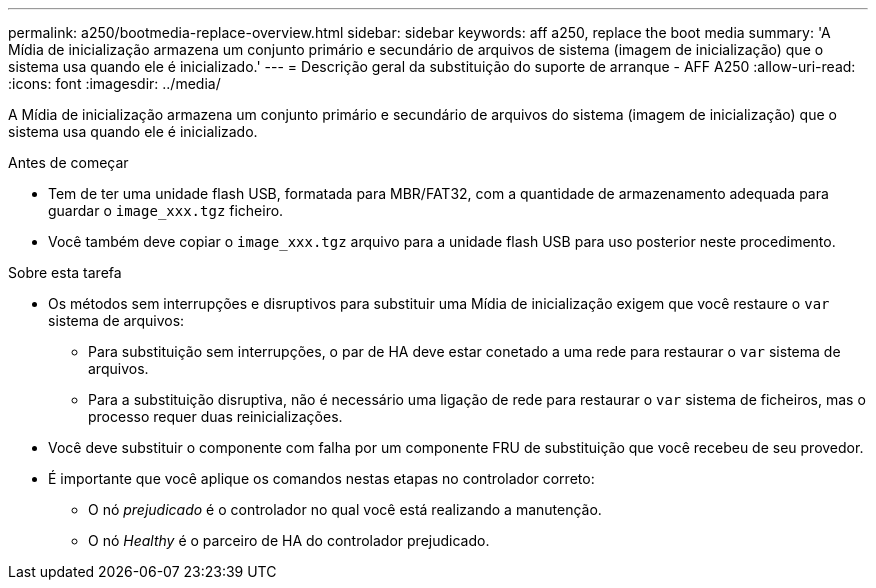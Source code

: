 ---
permalink: a250/bootmedia-replace-overview.html 
sidebar: sidebar 
keywords: aff a250, replace the boot media 
summary: 'A Mídia de inicialização armazena um conjunto primário e secundário de arquivos de sistema (imagem de inicialização) que o sistema usa quando ele é inicializado.' 
---
= Descrição geral da substituição do suporte de arranque - AFF A250
:allow-uri-read: 
:icons: font
:imagesdir: ../media/


[role="lead"]
A Mídia de inicialização armazena um conjunto primário e secundário de arquivos do sistema (imagem de inicialização) que o sistema usa quando ele é inicializado.

.Antes de começar
* Tem de ter uma unidade flash USB, formatada para MBR/FAT32, com a quantidade de armazenamento adequada para guardar o `image_xxx.tgz` ficheiro.
* Você também deve copiar o `image_xxx.tgz` arquivo para a unidade flash USB para uso posterior neste procedimento.


.Sobre esta tarefa
* Os métodos sem interrupções e disruptivos para substituir uma Mídia de inicialização exigem que você restaure o `var` sistema de arquivos:
+
** Para substituição sem interrupções, o par de HA deve estar conetado a uma rede para restaurar o `var` sistema de arquivos.
** Para a substituição disruptiva, não é necessário uma ligação de rede para restaurar o `var` sistema de ficheiros, mas o processo requer duas reinicializações.


* Você deve substituir o componente com falha por um componente FRU de substituição que você recebeu de seu provedor.
* É importante que você aplique os comandos nestas etapas no controlador correto:
+
** O nó _prejudicado_ é o controlador no qual você está realizando a manutenção.
** O nó _Healthy_ é o parceiro de HA do controlador prejudicado.



